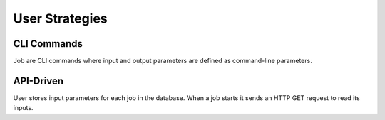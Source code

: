 ###############
User Strategies
###############

CLI Commands
============
Job are CLI commands where input and output parameters are defined as command-line parameters.

API-Driven
==========
User stores input parameters for each job in the database. When a job starts it sends an HTTP GET
request to read its inputs.


